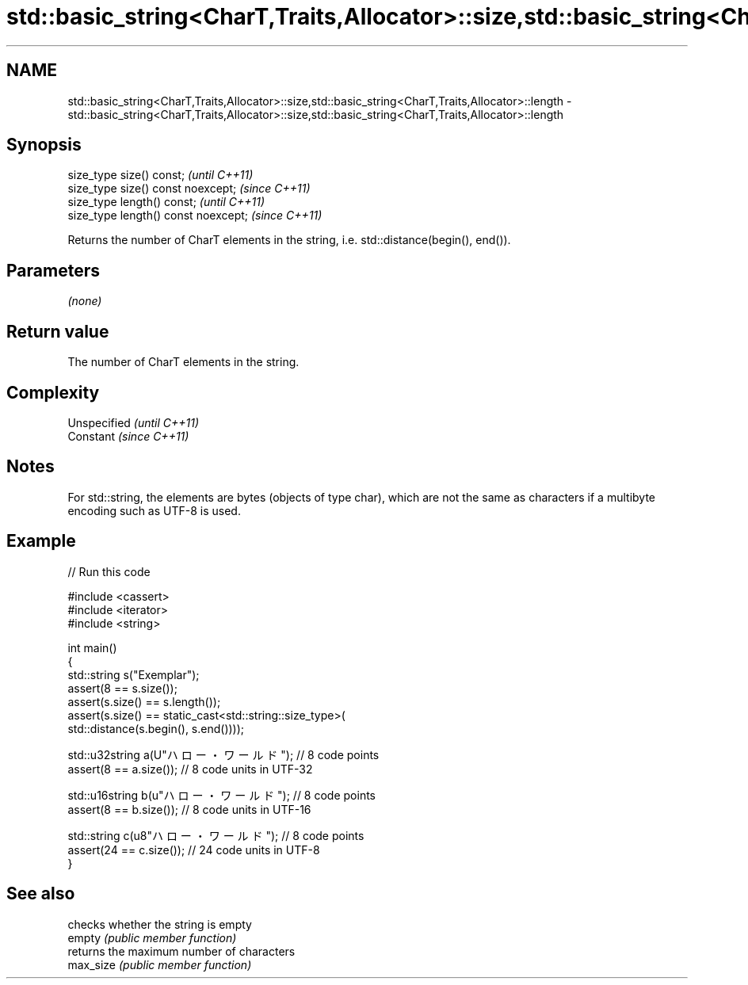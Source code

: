 .TH std::basic_string<CharT,Traits,Allocator>::size,std::basic_string<CharT,Traits,Allocator>::length 3 "2020.03.24" "http://cppreference.com" "C++ Standard Libary"
.SH NAME
std::basic_string<CharT,Traits,Allocator>::size,std::basic_string<CharT,Traits,Allocator>::length \- std::basic_string<CharT,Traits,Allocator>::size,std::basic_string<CharT,Traits,Allocator>::length

.SH Synopsis

  size_type size() const;             \fI(until C++11)\fP
  size_type size() const noexcept;    \fI(since C++11)\fP
  size_type length() const;           \fI(until C++11)\fP
  size_type length() const noexcept;  \fI(since C++11)\fP

  Returns the number of CharT elements in the string, i.e. std::distance(begin(), end()).

.SH Parameters

  \fI(none)\fP

.SH Return value

  The number of CharT elements in the string.

.SH Complexity


  Unspecified \fI(until C++11)\fP
  Constant    \fI(since C++11)\fP


.SH Notes

  For std::string, the elements are bytes (objects of type char), which are not the same as characters if a multibyte encoding such as UTF-8 is used.

.SH Example

  
// Run this code

    #include <cassert>
    #include <iterator>
    #include <string>

    int main()
    {
        std::string s("Exemplar");
        assert(8 == s.size());
        assert(s.size() == s.length());
        assert(s.size() == static_cast<std::string::size_type>(
            std::distance(s.begin(), s.end())));

        std::u32string a(U"ハロー・ワールド"); // 8 code points
        assert(8 == a.size()); // 8 code units in UTF-32

        std::u16string b(u"ハロー・ワールド"); // 8 code points
        assert(8 == b.size()); // 8 code units in UTF-16

        std::string c(u8"ハロー・ワールド"); // 8 code points
        assert(24 == c.size()); // 24 code units in UTF-8
    }



.SH See also


           checks whether the string is empty
  empty    \fI(public member function)\fP
           returns the maximum number of characters
  max_size \fI(public member function)\fP




